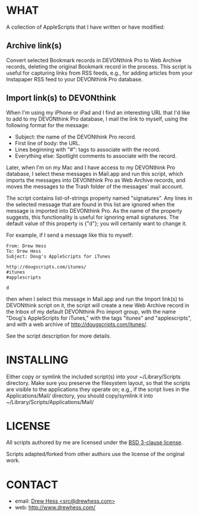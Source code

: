 
* WHAT

  A collection of AppleScripts that I have written or have modified:

** Archive link(s)

   Convert selected Bookmark records in DEVONthink Pro to Web Archive
   records, deleting the original Bookmark record in the process. This
   script is useful for capturing links from RSS feeds, e.g., for
   adding articles from your Instapaper RSS feed to your DEVONthink
   Pro database.

** Import link(s) to DEVONthink

   When I'm using my iPhone or iPad and I find an interesting URL that
   I'd like to add to my DEVONthink Pro database, I mail the link to
   myself, using the following format for the message:

   - Subject: the name of the DEVONthink Pro record.
   - First line of body: the URL.
   - Lines beginning with "#": tags to associate with the record.
   - Everything else: Spotlight comments to associate with the record.

   Later, when I'm on my Mac and I have access to my DEVONthink Pro
   database, I select these messages in Mail.app and run this script,
   which imports the messages into DEVONthink Pro as Web Archive
   records, and moves the messages to the Trash folder of the
   messages' mail account.

   The script contains list-of-strings property named "signatures".
   Any lines in the selected message that are found in this list are
   ignored when the message is imported into DEVONthink Pro. As the
   name of the property suggests, this functionality is useful for
   ignoring email signatures. The default value of this property is
   {"d"}; you will certainly want to change it.

   For example, if I send a message like this to myself:

   #+BEGIN_EXAMPLE
   From: Drew Hess
   To: Drew Hess
   Subject: Doug's AppleScripts for iTunes

   http://dougscripts.com/itunes/
   #itunes
   #applescripts

   d
   #+END_EXAMPLE

   then when I select this message in Mail.app and run the Import
   link(s) to DEVONthink script on it, the script will create a new
   Web Archive record in the Inbox of my default DEVONthink Pro import
   group, with the name "Doug's AppleScripts for iTunes," with the
   tags "itunes" and "applescripts", and with a web archive of
   http://dougscripts.com/itunes/.

   See the script description for more details.

* INSTALLING

  Either copy or symlink the included script(s) into your
  ~/Library/Scripts directory. Make sure you preserve the filesystem
  layout, so that the scripts are visible to the applications they
  operate on; e.g., if the script lives in the Applications/Mail/
  directory, you should copy/symlink it into
  ~/Library/Scripts/Applications/Mail/

* LICENSE

  All scripts authored by me are licensed under the [[http://www.opensource.org/licenses/BSD-3-Clause][BSD 3-clause
  license]].

  Scripts adapted/forked from other authors use the license of the
  original work.

* CONTACT

- email: [[mailto:src@drewhess.com][Drew Hess <src@drewhess.com>]]
- web: [[http://www.drewhess.com/]]
